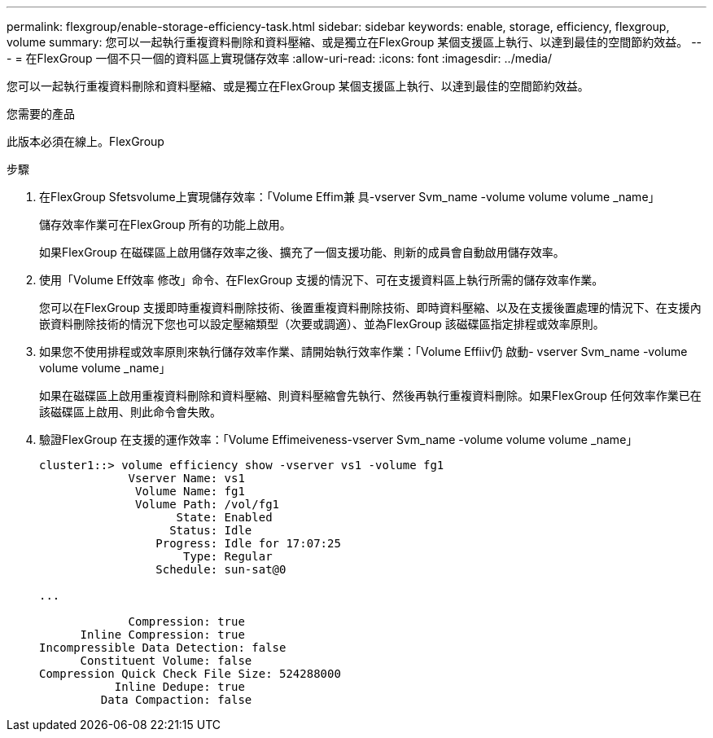 ---
permalink: flexgroup/enable-storage-efficiency-task.html 
sidebar: sidebar 
keywords: enable, storage, efficiency, flexgroup, volume 
summary: 您可以一起執行重複資料刪除和資料壓縮、或是獨立在FlexGroup 某個支援區上執行、以達到最佳的空間節約效益。 
---
= 在FlexGroup 一個不只一個的資料區上實現儲存效率
:allow-uri-read: 
:icons: font
:imagesdir: ../media/


[role="lead"]
您可以一起執行重複資料刪除和資料壓縮、或是獨立在FlexGroup 某個支援區上執行、以達到最佳的空間節約效益。

.您需要的產品
此版本必須在線上。FlexGroup

.步驟
. 在FlexGroup Sfetsvolume上實現儲存效率：「Volume Effim兼 具-vserver Svm_name -volume volume volume _name」
+
儲存效率作業可在FlexGroup 所有的功能上啟用。

+
如果FlexGroup 在磁碟區上啟用儲存效率之後、擴充了一個支援功能、則新的成員會自動啟用儲存效率。

. 使用「Volume Eff效率 修改」命令、在FlexGroup 支援的情況下、可在支援資料區上執行所需的儲存效率作業。
+
您可以在FlexGroup 支援即時重複資料刪除技術、後置重複資料刪除技術、即時資料壓縮、以及在支援後置處理的情況下、在支援內嵌資料刪除技術的情況下您也可以設定壓縮類型（次要或調適）、並為FlexGroup 該磁碟區指定排程或效率原則。

. 如果您不使用排程或效率原則來執行儲存效率作業、請開始執行效率作業：「Volume Effiiv仍 啟動- vserver Svm_name -volume volume volume _name」
+
如果在磁碟區上啟用重複資料刪除和資料壓縮、則資料壓縮會先執行、然後再執行重複資料刪除。如果FlexGroup 任何效率作業已在該磁碟區上啟用、則此命令會失敗。

. 驗證FlexGroup 在支援的運作效率：「Volume Effimeiveness-vserver Svm_name -volume volume volume _name」
+
[listing]
----
cluster1::> volume efficiency show -vserver vs1 -volume fg1
             Vserver Name: vs1
              Volume Name: fg1
              Volume Path: /vol/fg1
                    State: Enabled
                   Status: Idle
                 Progress: Idle for 17:07:25
                     Type: Regular
                 Schedule: sun-sat@0

...

             Compression: true
      Inline Compression: true
Incompressible Data Detection: false
      Constituent Volume: false
Compression Quick Check File Size: 524288000
           Inline Dedupe: true
         Data Compaction: false
----

